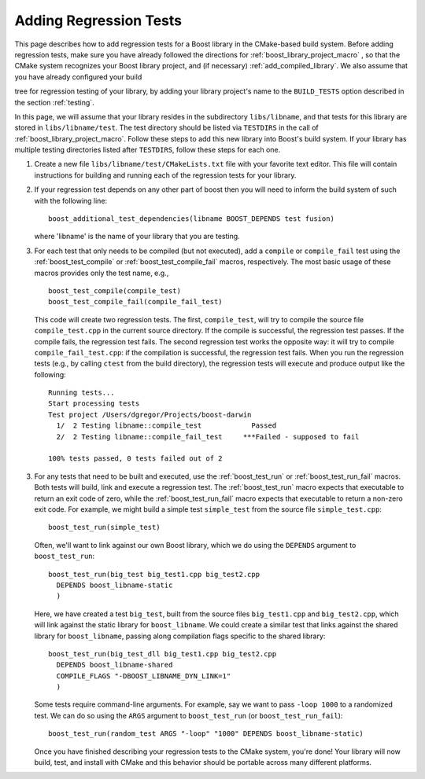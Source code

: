 .. index:: regression tests; adding
.. _adding_regression_tests:

Adding Regression Tests
=======================

This page describes how to add regression tests for a Boost library in
the CMake-based build system. Before adding regression tests, make
sure you have already followed the directions for
:ref:`boost_library_project_macro` , so that the CMake system recognizes
your Boost library project, and (if necessary)
:ref:`add_compiled_library`. We also assume that you have already
configured your build

.. index:: BUILD_TESTS

.. _BUILD_TESTS:

tree for regression testing of your library, by adding your library
project's name to the ``BUILD_TESTS`` option described in the section
:ref:`testing`.

In this page, we will assume that your library resides in the
subdirectory ``libs/libname``, and that tests for this library are
stored in ``libs/libname/test``. The test directory should be listed
via ``TESTDIRS`` in the call of
:ref:`boost_library_project_macro`. Follow these steps to add this new
library into Boost's build system. If your library has multiple
testing directories listed after ``TESTDIRS``, follow these steps for
each one.

#.  Create a new file ``libs/libname/test/CMakeLists.txt`` file with
    your favorite text editor. This file will contain instructions for
    building and running each of the regression tests for your library.

#.  If your regression test depends on any other part of boost then
    you will need to inform the build system of such with the
    following line::

      boost_additional_test_dependencies(libname BOOST_DEPENDS test fusion)

    where 'libname' is the name of your library that you are testing.

#.  For each test that only needs to be compiled (but not executed),
    add a ``compile`` or ``compile_fail`` test using the
    :ref:`boost_test_compile` or :ref:`boost_test_compile_fail`
    macros, respectively. The most basic usage of these macros
    provides only the test name, e.g., ::

      boost_test_compile(compile_test)
      boost_test_compile_fail(compile_fail_test)

    This code will create two regression tests. The first,
    ``compile_test``, will try to compile the source file
    ``compile_test.cpp`` in the current source directory. If the
    compile is successful, the regression test passes. If the compile
    fails, the regression test fails. The second regression test works
    the opposite way: it will try to compile
    ``compile_fail_test.cpp``: if the compilation is successful, the
    regression test fails. When you run the regression tests (e.g., by
    calling ``ctest`` from the build directory), the regression tests
    will execute and produce output like the following::

       Running tests...
       Start processing tests
       Test project /Users/dgregor/Projects/boost-darwin
         1/  2 Testing libname::compile_test            Passed
         2/  2 Testing libname::compile_fail_test     ***Failed - supposed to fail
       
       100% tests passed, 0 tests failed out of 2

3.  For any tests that need to be built and executed, use the
    :ref:`boost_test_run` or :ref:`boost_test_run_fail` macros. Both
    tests will build, link and execute a regression test. The
    :ref:`boost_test_run` macro expects that executable to return an
    exit code of zero, while the :ref:`boost_test_run_fail` macro
    expects that executable to return a non-zero exit code. For
    example, we might build a simple test ``simple_test`` from the
    source file ``simple_test.cpp``::

      boost_test_run(simple_test)

    Often, we'll want to link against our own Boost library, which we
    do using the ``DEPENDS`` argument to ``boost_test_run``::

       boost_test_run(big_test big_test1.cpp big_test2.cpp
         DEPENDS boost_libname-static
         )
     
    Here, we have created a test ``big_test``, built from the source
    files ``big_test1.cpp`` and ``big_test2.cpp``, which will link
    against the static library for ``boost_libname``. We could create
    a similar test that links against the shared library for
    ``boost_libname``, passing along compilation flags specific to the
    shared library::

      boost_test_run(big_test_dll big_test1.cpp big_test2.cpp
        DEPENDS boost_libname-shared
        COMPILE_FLAGS "-DBOOST_LIBNAME_DYN_LINK=1"
        )

    Some tests require command-line arguments. For example, say we
    want to pass ``-loop 1000`` to a randomized test. We can do so
    using the ``ARGS`` argument to ``boost_test_run`` (or
    ``boost_test_run_fail``)::

        boost_test_run(random_test ARGS "-loop" "1000" DEPENDS boost_libname-static)

    Once you have finished describing your regression tests to the
    CMake system, you're done! Your library will now build, test, and
    install with CMake and this behavior should be portable across
    many different platforms.

